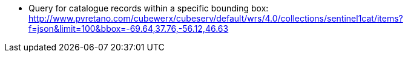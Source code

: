 
* Query for catalogue records within a specific bounding box: http://www.pvretano.com/cubewerx/cubeserv/default/wrs/4.0/collections/sentinel1cat/items?f=json&limit=100&bbox=-69.64,37.76,-56.12,46.63
